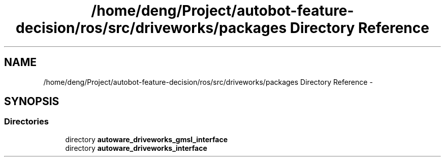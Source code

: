 .TH "/home/deng/Project/autobot-feature-decision/ros/src/driveworks/packages Directory Reference" 3 "Fri May 22 2020" "Autoware_Doxygen" \" -*- nroff -*-
.ad l
.nh
.SH NAME
/home/deng/Project/autobot-feature-decision/ros/src/driveworks/packages Directory Reference \- 
.SH SYNOPSIS
.br
.PP
.SS "Directories"

.in +1c
.ti -1c
.RI "directory \fBautoware_driveworks_gmsl_interface\fP"
.br
.ti -1c
.RI "directory \fBautoware_driveworks_interface\fP"
.br
.in -1c
